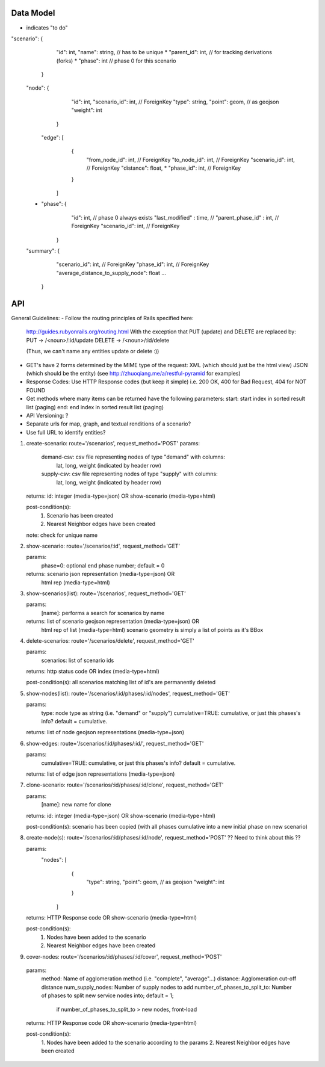 Data Model
----
* indicates "to do"

"scenario": {
             "id": int,
             "name": string,        // has to be unique
             * "parent_id": int,    // for tracking derivations (forks)
             * "phase": int   // phase 0 for this scenario 
            }

    "node": {
              "id": int,
              "scenario_id": int, // ForeignKey
              "type": string,
              "point": geom,  // as geojson
              "weight": int
             }


     "edge": [
                {
                 "from_node_id": int, // ForeignKey
                 "to_node_id": int, // ForeignKey
                 "scenario_id": int, // ForeignKey
                 "distance": float,
                 * "phase_id": int, // ForeignKey
                }
              ]

    * "phase": {
                 "id": int,                   // phase 0 always exists
                 "last_modified" : time,      // 
                 "parent_phase_id" : int,     // ForeignKey
                 "scenario_id": int,          // ForeignKey
               }

    "summary": { 
                  "scenario_id": int, // ForeignKey
                  "phase_id": int, // ForeignKey
                  "average_distance_to_supply_node": float
                  ...
               }

API
---

General Guidelines:
- Follow the routing principles of Rails specified here:
  http://guides.rubyonrails.org/routing.html
  With the exception that PUT (update) and DELETE are replaced by:
  PUT -> /<noun>/:id/update
  DELETE -> /<noun>/:id/delete

  (Thus, we can't name any entities update or delete :))

- GET's have 2 forms determined by the MIME type of the request:
  XML (which should just be the html view)
  JSON (which should be the entity)
  (see http://zhuoqiang.me/a/restful-pyramid for examples)
  
- Response Codes:  Use HTTP Response codes (but keep it simple)
  i.e. 200 OK, 400 for Bad Request, 404 for NOT FOUND

- Get methods where many items can be returned have the following
  parameters:
  start:  start index in sorted result list (paging)
  end:  end index in sorted result list (paging)

- API Versioning: ?

- Separate urls for map, graph, and textual renditions of a scenario?

- Use full URL to identify entities?

1. create-scenario: route='/scenarios', request_method='POST'
   params:
      demand-csv:  csv file representing nodes of type "demand" with columns:
                lat, long, weight  (indicated by header row)
      supply-csv:  csv file representing nodes of type "supply" with columns:
                lat, long, weight  (indicated by header row)

   returns:  id: integer (media-type=json) OR show-scenario (media-type=html)

   post-condition(s):  
       1. Scenario has been created
       2. Nearest Neighbor edges have been created

   note:  check for unique name

2. show-scenario: route='/scenarios/:id', request_method='GET'

   params:
       phase=0:  optional end phase number; default = 0
 
   returns:  scenario json representation  (media-type=json) OR 
             html rep (media-type=html)      

3. show-scenarios(list): route='/scenarios', request_method='GET'

   params:
        [name]:  performs a search for scenarios by name
 
   returns:  list of scenario geojson representation (media-type=json) OR
             html rep of list (media-type=html)      
             scenario geometry is simply a list of points as it's BBox
 
4. delete-scenarios: route='/scenarios/delete', request_method='GET'

   params:
       scenarios:  list of scenario ids

   returns:  http status code OR index (media-type=html)

   post-condition(s): all scenarios matching list of id's are
   permanently deleted

5. show-nodes(list): route='/scenarios/:id/phases/:id/nodes', request_method='GET'

   params:
       type:  node type as string (i.e. "demand" or "supply")
       cumulative=TRUE:     cumulative, or just this phases's info? default = cumulative.

   returns:  list of node geojson representations (media-type=json)

6. show-edges: route='/scenarios/:id/phases/:id/', request_method='GET'

   params:
       cumulative=TRUE:     cumulative, or just this phases's info? default = cumulative.

   returns:  list of edge json representations (media-type=json)
  
7. clone-scenario:  route='/scenarios/:id/phases/:id/clone', request_method='GET'

   params:
       [name]:          new name for clone

   returns:  id: integer (media-type=json) OR show-scenario
   (media-type=html)

   post-condition(s):  scenario has been copied (with all phases
   cumulative into a new initial phase on new scenario)

8. create-node(s):  route='/scenarios/:id/phases/:id/node', request_method='POST'
   ?? Need to think about this ??

   params:
    "nodes": [
              {
               "type": string,
               "point": geom,  // as geojson
               "weight": int
              }
             ]

   returns:  HTTP Response code OR show-scenario (media-type=html)

   post-condition(s):  
       1. Nodes have been added to the scenario
       2. Nearest Neighbor edges have been created

9. cover-nodes: route='/scenarios/:id/phases/:id/cover', request_method='POST'

  params:
    method: Name of agglomeration method (i.e. "complete",
    "average"...)
    distance:  Agglomeration cut-off distance
    num_supply_nodes:  Number of supply nodes to add
    number_of_phases_to_split_to: Number of phases to split new service nodes into; default = 1;
                                  if number_of_phases_to_split_to > new nodes, front-load 

  returns:  HTTP Response code OR show-scenario (media-type=html)

  post-condition(s):  
       1. Nodes have been added to the scenario according to the
       params
       2. Nearest Neighbor edges have been created
